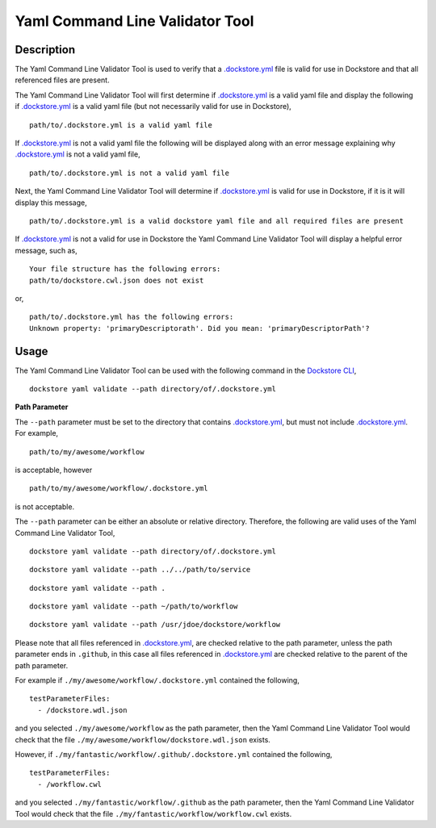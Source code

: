 Yaml Command Line Validator Tool
================================

Description
-----------------

The Yaml Command Line Validator Tool is used to verify that a `.dockstore.yml <https://docs.dockstore.org/en/stable/dictionary.html?highlight=.dockstore.yml#dict-dockstore-yml>`_ 
file is valid for use in Dockstore and that all referenced files are present.

The Yaml Command Line Validator Tool will first determine if `.dockstore.yml <https://docs.dockstore.org/en/stable/dictionary.html?highlight=.dockstore.yml#dict-dockstore-yml>`_ 
is a valid yaml file and display the following if `.dockstore.yml <https://docs.dockstore.org/en/stable/dictionary.html?highlight=.dockstore.yml#dict-dockstore-yml>`_ is a valid yaml file
(but not necessarily valid for use in Dockstore),

::

  path/to/.dockstore.yml is a valid yaml file


If `.dockstore.yml <https://docs.dockstore.org/en/stable/dictionary.html?highlight=.dockstore.yml#dict-dockstore-yml>`_ is not a valid yaml file the following
will be displayed along with an error message explaining why `.dockstore.yml <https://docs.dockstore.org/en/stable/dictionary.html?highlight=.dockstore.yml#dict-dockstore-yml>`_ is not a valid yaml file,

::

  path/to/.dockstore.yml is not a valid yaml file



Next, the Yaml Command Line Validator Tool will determine if `.dockstore.yml <https://docs.dockstore.org/en/stable/dictionary.html?highlight=.dockstore.yml#dict-dockstore-yml>`_
is valid for use in Dockstore, if it is it will display this message,

::

  path/to/.dockstore.yml is a valid dockstore yaml file and all required files are present
  
If `.dockstore.yml <https://docs.dockstore.org/en/stable/dictionary.html?highlight=.dockstore.yml#dict-dockstore-yml>`_ is not a valid for use in Dockstore
the Yaml Command Line Validator Tool will display a helpful error message, such as,

::

  Your file structure has the following errors:
  path/to/dockstore.cwl.json does not exist

or,

::

  path/to/.dockstore.yml has the following errors:
  Unknown property: 'primaryDescriptorath'. Did you mean: 'primaryDescriptorPath'?

Usage
-----------------

The Yaml Command Line Validator Tool can be used with the following command in the `Dockstore CLI <https://docs.dockstore.org/en/stable/dictionary.html?highlight=.dockstore.yml#dict-dockstore-cli>`_,

::

  dockstore yaml validate --path directory/of/.dockstore.yml

**Path Parameter**

The ``--path`` parameter must be set to the directory that contains `.dockstore.yml <https://docs.dockstore.org/en/stable/dictionary.html?highlight=.dockstore.yml#dict-dockstore-yml>`_, but must not include `.dockstore.yml <https://docs.dockstore.org/en/stable/dictionary.html?highlight=.dockstore.yml#dict-dockstore-yml>`_.
For example,

::

  path/to/my/awesome/workflow

is acceptable, however

::

  path/to/my/awesome/workflow/.dockstore.yml

is not acceptable.

The ``--path`` parameter can be either an absolute or relative directory. Therefore, the following are valid uses of the Yaml Command Line Validator Tool,

::

  dockstore yaml validate --path directory/of/.dockstore.yml

::

  dockstore yaml validate --path ../../path/to/service

::

  dockstore yaml validate --path .

::

  dockstore yaml validate --path ~/path/to/workflow

::

  dockstore yaml validate --path /usr/jdoe/dockstore/workflow


Please note that all files referenced in `.dockstore.yml <https://docs.dockstore.org/en/stable/dictionary.html?highlight=.dockstore.yml#dict-dockstore-yml>`_,
are checked relative to the path parameter, unless the path parameter ends in ``.github``, in this case all files referenced in  `.dockstore.yml <https://docs.dockstore.org/en/stable/dictionary.html?highlight=.dockstore.yml#dict-dockstore-yml>`_
are checked relative to the parent of the path parameter.

For example if ``./my/awesome/workflow/.dockstore.yml`` contained the following,

::

  testParameterFiles:
    - /dockstore.wdl.json

and you selected ``./my/awesome/workflow`` as the path parameter, then the Yaml Command Line Validator Tool would check that the file ``./my/awesome/workflow/dockstore.wdl.json`` exists.

However, if ``./my/fantastic/workflow/.github/.dockstore.yml`` contained the following,

::

  testParameterFiles:
    - /workflow.cwl

and you selected ``./my/fantastic/workflow/.github`` as the path parameter, then the Yaml Command Line Validator Tool would check that the file ``./my/fantastic/workflow/workflow.cwl`` exists.

.. discourse::
    :topic_identifier: 5577